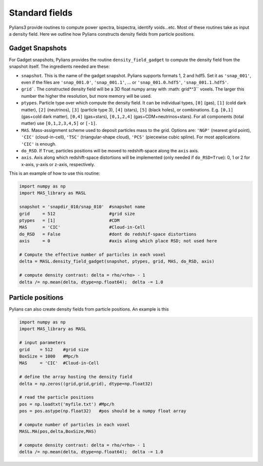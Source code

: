 ###############
Standard fields
###############

Pylians3 provide routines to compute power spectra, bispectra, identify voids...etc. Most of these routines take as input a density field. Here we outline how Pylians constructs density fields from particle positions.

Gadget Snapshots
----------------

For Gadget snapshots, Pylians provides the routine ``density_field_gadget`` to compute the density field from the snapshot itself. The ingredients needed are these:

- ``snapshot``. This is the name of the gadget snapshot. Pylians supports formats 1, 2 and hdf5. Set it as ``'snap_001'``, even if the files are ``'snap_001.0'``, ``'snap_001.1'``, ... or ``'snap_001.0.hdf5'``, ``'snap_001.1.hdf5'``.
  
- ``grid```. The constructed density field will be a 3D float numpy array with :math: grid*^3`` voxels. The larger this number the higher the resolution, but more memory will be used.
  
- ``ptypes``. Particle type over which compute the density field. It can be individual types, ``[0]`` (gas), ``[1]`` (cold dark matter), ``[2]`` (neutrinos), ``[3]`` (particle type 3), ``[4]`` (stars), ``[5]`` (black holes), or combinations. E.g. ``[0,1]`` (gas+cold dark matter), ``[0,4]`` (gas+stars), ``[0,1,2,4]`` (gas+CDM+neutrinos+stars). For all components (total matter) use ``[0,1,2,3,4,5]`` or ``[-1]``.
  
- ``MAS``. Mass-assignment scheme used to deposit particles mass to the grid. Options are: ``'NGP'`` (nearest grid point), ``'CIC'`` (cloud-in-cell), ``'TSC'`` (triangular-shape cloud), ``'PCS'`` (piecewise cubic spline). For most applications ``'CIC'`` is enough.
  
- ``do_RSD``. If ``True``, particles positions will be moved to redshift-space along the ``axis`` axis.
  
- ``axis``. Axis along which redshift-space distortions will be implemented (only needed if ``do_RSD=True``): 0, 1 or 2 for x-axis, y-axis or z-axis, respectively. 

This is an example of how to use this routine:

.. code-block:: python
		
   import numpy as np
   import MAS_library as MASL

   snapshot = 'snapdir_010/snap_010'  #snapshot name
   grid     = 512                     #grid size
   ptypes   = [1]                     #CDM
   MAS      = 'CIC'                   #Cloud-in-Cell
   do_RSD   = False                   #dont do redshif-space distortions
   axis     = 0                       #axis along which place RSD; not used here

   # Compute the effective number of particles in each voxel
   delta = MASL.density_field_gadget(snapshot, ptypes, grid, MAS, do_RSD, axis)

   # compute density contrast: delta = rho/<rho> - 1
   delta /= np.mean(delta, dtype=np.float64);  delta -= 1.0


Particle positions
------------------

Pylians can also create density fields from particle positions. An example is this

.. code-block:: python
		
   import numpy as np
   import MAS_library as MASL

   # input parameters
   grid    = 512    #grid size
   BoxSize = 1000   #Mpc/h
   MAS     = 'CIC'  #Cloud-in-Cell

   # define the array hosting the density field
   delta = np.zeros((grid,grid,grid), dtype=np.float32)

   # read the particle positions
   pos = np.loadtxt('myfile.txt') #Mpc/h 
   pos = pos.astype(np.float32)   #pos should be a numpy float array

   # compute number of particles in each voxel
   MASL.MA(pos,delta,BoxSize,MAS)

   # compute density contrast: delta = rho/<rho> - 1
   delta /= np.mean(delta, dtype=np.float64);  delta -= 1.0 


